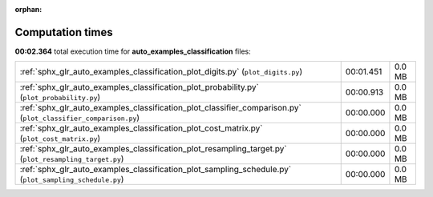 
:orphan:

.. _sphx_glr_auto_examples_classification_sg_execution_times:

Computation times
=================
**00:02.364** total execution time for **auto_examples_classification** files:

+----------------------------------------------------------------------------------------------------------------+-----------+--------+
| :ref:`sphx_glr_auto_examples_classification_plot_digits.py` (``plot_digits.py``)                               | 00:01.451 | 0.0 MB |
+----------------------------------------------------------------------------------------------------------------+-----------+--------+
| :ref:`sphx_glr_auto_examples_classification_plot_probability.py` (``plot_probability.py``)                     | 00:00.913 | 0.0 MB |
+----------------------------------------------------------------------------------------------------------------+-----------+--------+
| :ref:`sphx_glr_auto_examples_classification_plot_classifier_comparison.py` (``plot_classifier_comparison.py``) | 00:00.000 | 0.0 MB |
+----------------------------------------------------------------------------------------------------------------+-----------+--------+
| :ref:`sphx_glr_auto_examples_classification_plot_cost_matrix.py` (``plot_cost_matrix.py``)                     | 00:00.000 | 0.0 MB |
+----------------------------------------------------------------------------------------------------------------+-----------+--------+
| :ref:`sphx_glr_auto_examples_classification_plot_resampling_target.py` (``plot_resampling_target.py``)         | 00:00.000 | 0.0 MB |
+----------------------------------------------------------------------------------------------------------------+-----------+--------+
| :ref:`sphx_glr_auto_examples_classification_plot_sampling_schedule.py` (``plot_sampling_schedule.py``)         | 00:00.000 | 0.0 MB |
+----------------------------------------------------------------------------------------------------------------+-----------+--------+
